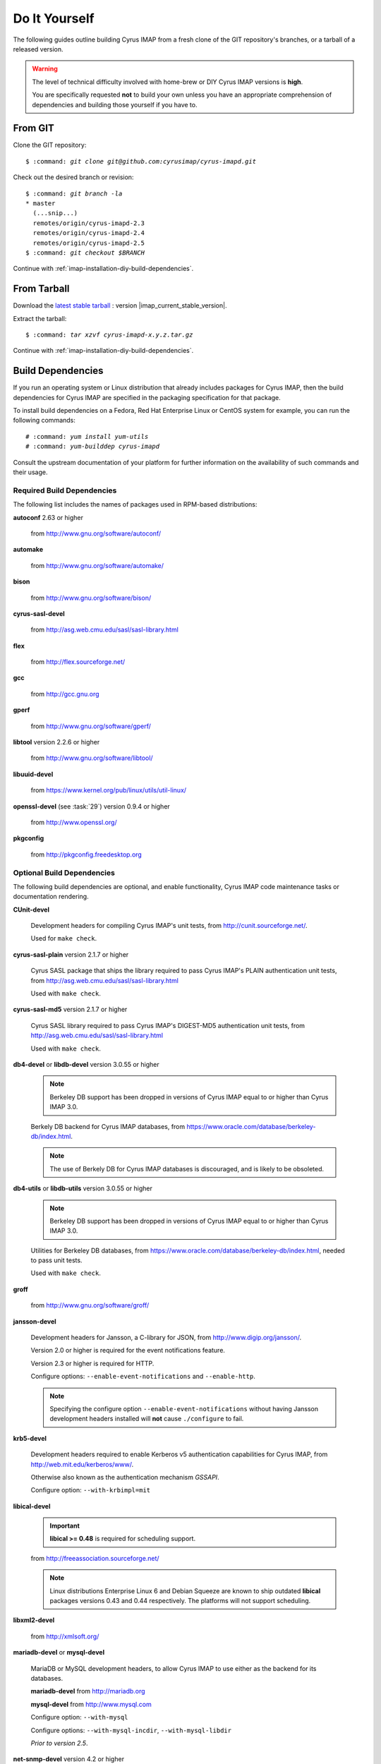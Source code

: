 ==============
Do It Yourself
==============

The following guides outline building Cyrus IMAP from a fresh clone of
the GIT repository's branches, or a tarball of a released version.

.. WARNING::

    The level of technical difficulty involved with home-brew or DIY
    Cyrus IMAP versions is **high**.

    You are specifically requested **not** to build your own unless you
    have an appropriate comprehension of dependencies and building those
    yourself if you have to.

From GIT
========

Clone the GIT repository:

.. parsed-literal::

    $ :command: `git clone git@github.com:cyrusimap/cyrus-imapd.git`

Check out the desired branch or revision:

.. parsed-literal::

    $ :command: `git branch -la`
    * master
      (...snip...)
      remotes/origin/cyrus-imapd-2.3
      remotes/origin/cyrus-imapd-2.4
      remotes/origin/cyrus-imapd-2.5
    $ :command: `git checkout $BRANCH`

Continue with :ref:`imap-installation-diy-build-dependencies`.

From Tarball
============

Download the `latest stable tarball`_ : version |imap_current_stable_version|.

Extract the tarball:

.. parsed-literal::

    $ :command: `tar xzvf cyrus-imapd-x.y.z.tar.gz`

.. _latest stable tarball: ftp://ftp.cyrusimap.org/cyrus-imapd/

Continue with :ref:`imap-installation-diy-build-dependencies`.

.. _imap-installation-diy-build-dependencies:

Build Dependencies
==================

If you run an operating system or Linux distribution that already
includes packages for Cyrus IMAP, then the build dependencies for
Cyrus IMAP are specified in the packaging specification for that
package.

To install build dependencies on a Fedora, Red Hat Enterprise Linux or
CentOS system for example, you can run the following commands:

.. parsed-literal::

    # :command: `yum install yum-utils`
    # :command: `yum-builddep cyrus-imapd`

Consult the upstream documentation of your platform for further
information on the availability of such commands and their usage.

Required Build Dependencies
---------------------------

The following list includes the names of packages used in RPM-based
distributions:

**autoconf** 2.63 or higher

    from http://www.gnu.org/software/autoconf/

**automake**

    from http://www.gnu.org/software/automake/

**bison**

    from http://www.gnu.org/software/bison/

**cyrus-sasl-devel**

    from http://asg.web.cmu.edu/sasl/sasl-library.html

**flex**

    from http://flex.sourceforge.net/

**gcc**

    from http://gcc.gnu.org

**gperf**

    from http://www.gnu.org/software/gperf/

**libtool** version 2.2.6 or higher

    from http://www.gnu.org/software/libtool/

**libuuid-devel**

    from https://www.kernel.org/pub/linux/utils/util-linux/

**openssl-devel** (see :task:`29`) version 0.9.4 or higher

    from http://www.openssl.org/

**pkgconfig**

    from http://pkgconfig.freedesktop.org

Optional Build Dependencies
---------------------------

The following build dependencies are optional, and enable functionality,
Cyrus IMAP code maintenance tasks or documentation rendering.

**CUnit-devel**

    Development headers for compiling Cyrus IMAP's unit tests, from
    http://cunit.sourceforge.net/.

    Used for ``make check``.

**cyrus-sasl-plain** version 2.1.7 or higher

    Cyrus SASL package that ships the library required to pass Cyrus
    IMAP's PLAIN authentication unit tests, from
    http://asg.web.cmu.edu/sasl/sasl-library.html

    Used with ``make check``.

**cyrus-sasl-md5** version 2.1.7 or higher

    Cyrus SASL library required to pass Cyrus IMAP's DIGEST-MD5
    authentication unit tests, from
    http://asg.web.cmu.edu/sasl/sasl-library.html

    Used with ``make check``.

**db4-devel** or **libdb-devel** version 3.0.55 or higher

    .. NOTE::

        Berkeley DB support has been dropped in versions of Cyrus IMAP
        equal to or higher than Cyrus IMAP 3.0.

    Berkely DB backend for Cyrus IMAP databases, from
    https://www.oracle.com/database/berkeley-db/index.html.

    .. NOTE::

        The use of Berkely DB for Cyrus IMAP databases is discouraged,
        and is likely to be obsoleted.

**db4-utils** or **libdb-utils** version 3.0.55 or higher

    .. NOTE::

        Berkeley DB support has been dropped in versions of Cyrus IMAP
        equal to or higher than Cyrus IMAP 3.0.

    Utilities for Berkeley DB databases, from
    https://www.oracle.com/database/berkeley-db/index.html, needed to pass unit
    tests.

    Used with ``make check``.

**groff**

    from http://www.gnu.org/software/groff/

**jansson-devel**

    Development headers for Jansson, a C-library for JSON, from
    http://www.digip.org/jansson/.

    Version 2.0 or higher is required for the event notifications
    feature.

    Version 2.3 or higher is required for HTTP.

    Configure options: ``--enable-event-notifications`` and
    ``--enable-http``.

    .. NOTE::

        Specifying the configure option ``--enable-event-notifications``
        without having Jansson development headers installed will
        **not** cause ``./configure`` to fail.

**krb5-devel**

    Development headers required to enable Kerberos v5 authentication
    capabilities for Cyrus IMAP, from http://web.mit.edu/kerberos/www/.

    Otherwise also known as the authentication mechanism *GSSAPI*.

    Configure option: ``--with-krbimpl=mit``

**libical-devel**

    .. IMPORTANT::

        **libical >= 0.48** is required for scheduling support.

    from http://freeassociation.sourceforge.net/

    .. NOTE::

        Linux distributions Enterprise Linux 6 and Debian Squeeze are
        known to ship outdated **libical** packages versions 0.43 and
        0.44 respectively. The platforms will not support scheduling.

**libxml2-devel**

    from http://xmlsoft.org/

**mariadb-devel** or **mysql-devel**

    MariaDB or MySQL development headers, to allow Cyrus IMAP to use
    either as the backend for its databases.

    **mariadb-devel** from http://mariadb.org

    **mysql-devel** from http://www.mysql.com

    Configure option: ``--with-mysql``

    .. versionadded:: 2.5.0

    Configure options: ``--with-mysql-incdir``, ``--with-mysql-libdir``

    *Prior to version 2.5*.

**net-snmp-devel** version 4.2 or higher

    from http://net-snmp.sourceforge.net/

**openldap-devel**

    Development headers to enable **ptloader** to interface with LDAP
    directly, for canonification of login usernames to mailbox names,
    and verification of login usernames, ACL subjects and group
    membership, from http://www.openldap.org/.

    Configure option: ``--with-ldap``

**perl(ExtUtils::MakeMaker)**

    Perl library to assist in building extensions to Perl, from http://search.cpan.org/dist/ExtUtils-MakeMaker/.

    Configure option: ``--with-perl``

**perl-devel** version 5 or higher

    Perl development headers to allow building binary perl libraries,
    from http://www.perl.org/.

    Configure option: ``--with-perl``

**postgresql-devel**

    from http://www.postgresql.org/

**sqlite-devel**

    from http://www.sqlite.org/

**tcp_wrappers**

    from ftp://ftp.porcupine.org/pub/security/index.html

**transfig**

    from http://www.xfig.org/

**valgrind**

    from http://www.valgrind.org/

Continue with :ref:`imap-installation-diy-configure`

.. _imap-installation-diy-configure:

Configure the Build
===================

.. parsed-literal::

    $ :command: `autoreconf -vi`
    $ :command: `./configure [options]`

Check the summary after ``./configure`` completes successfully. The
following segment shows the defaults in version 2.5.0, ran on a system
with all mandatory and optional build dependencies installed, so yours
may (read: will) differ:

.. parsed-literal::

    Cyrus Imapd configured components

        event notification: yes
        gssapi:             yes
        autocreate:         no
        idled:              no
        http:               no
        kerberos V4:        no
        murder:             no
        nntpd:              no
        replication:        no
        sieve:              yes

    External dependencies:
        ldap:               no
        openssl:            yes
        pcre:               yes

    Database support:
        bdb:                yes
        mysql:              no
        postgresql:         no
        sqlite:             no

To view additional options, and disable or enable specific features,
please see:

.. parsed-literal::

    # :command: `./configure --help`
